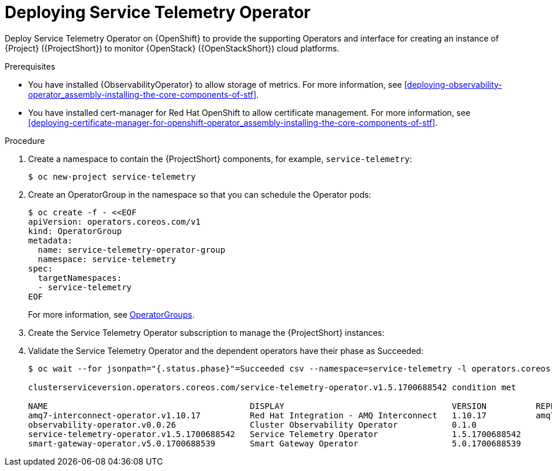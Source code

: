 :_content-type: PROCEDURE

[id="deploying-service-telemetry-operator_{context}"]
= Deploying Service Telemetry Operator

[role="_abstract"]
Deploy Service Telemetry Operator on {OpenShift} to provide the supporting Operators and interface for creating an instance of {Project} ({ProjectShort}) to monitor {OpenStack} ({OpenStackShort}) cloud platforms.

.Prerequisites

* You have installed {ObservabilityOperator} to allow storage of metrics. For more information, see xref:deploying-observability-operator_assembly-installing-the-core-components-of-stf[].
* You have installed cert-manager for Red Hat OpenShift to allow certificate management. For more information, see xref:deploying-certificate-manager-for-openshift-operator_assembly-installing-the-core-components-of-stf[].

.Procedure

. Create a namespace to contain the {ProjectShort} components, for example, `service-telemetry`:
+
[source,bash,options="nowrap",role="white-space-pre"]
----
$ oc new-project service-telemetry
----
. Create an OperatorGroup in the namespace so that you can schedule the Operator pods:
+
[source,yaml,options="nowrap",role="white-space-pre"]
----
$ oc create -f - <<EOF
apiVersion: operators.coreos.com/v1
kind: OperatorGroup
metadata:
  name: service-telemetry-operator-group
  namespace: service-telemetry
spec:
  targetNamespaces:
  - service-telemetry
EOF
----
+
For more information, see https://docs.openshift.com/container-platform/{NextSupportedOpenShiftVersion}/operators/understanding/olm/olm-understanding-operatorgroups.html[OperatorGroups].

ifeval::["{build}" == "upstream"]

// NOTE: setting priority to 0 which makes it highest priority. This allows us
// to skip the pre-installation step for Smart Gateway Operator as it will be
// installed through dependency resolution, but will pull from the Infrawatch
// Operators CatalogSource for upstream deployments rather than from Red Hat
// Operators CatalogSource (which may not be compatible, or out of date).
. Before you deploy {ProjectShort} on {OpenShift}, you must enable the catalog source. Install a CatalogSource that contains the Service Telemetry Operator and the Smart Gateway Operator:
+
[source,yaml,options="nowrap",role="white-space-pre"]
----
$ oc create -f - <<EOF
apiVersion: operators.coreos.com/v1alpha1
kind: CatalogSource
metadata:
  name: infrawatch-operators
  namespace: openshift-marketplace
spec:
  displayName: InfraWatch Operators
  image: quay.io/infrawatch-operators/infrawatch-catalog:nightly
  priority: 0
  publisher: InfraWatch
  sourceType: grpc
  updateStrategy:
    registryPoll:
      interval: 30m
EOF
----

. Confirm that the CatalogSource is installed:
+
[source,bash,options="nowrap",role="white-space-pre"]
----
$ oc get -nopenshift-marketplace catalogsource infrawatch-operators

NAME                   DISPLAY                TYPE   PUBLISHER    AGE
infrawatch-operators   InfraWatch Operators   grpc   InfraWatch   2m16s
----

. Validate that the Operators are available from the catalog:
+
[source,bash,options="nowrap",role="white-space-pre"]
----
$ oc get packagemanifests | grep InfraWatch

service-telemetry-operator                    InfraWatch Operators       7m20s
smart-gateway-operator                        InfraWatch Operators       7m20s
----
endif::[]

. Create the Service Telemetry Operator subscription to manage the {ProjectShort} instances:
+
ifeval::["{build}" == "upstream"]
[source,yaml,options="nowrap",role="white-space-pre"]
----
$ oc create -f - <<EOF
apiVersion: operators.coreos.com/v1alpha1
kind: Subscription
metadata:
  name: service-telemetry-operator
  namespace: service-telemetry
spec:
  channel: unstable
  installPlanApproval: Automatic
  name: service-telemetry-operator
  source: infrawatch-operators
  sourceNamespace: openshift-marketplace
EOF
----
endif::[]
ifeval::["{build}" == "downstream"]
[source,yaml,options="nowrap",role="white-space-pre"]
----
$ oc create -f - <<EOF
apiVersion: operators.coreos.com/v1alpha1
kind: Subscription
metadata:
  name: service-telemetry-operator
  namespace: service-telemetry
spec:
  channel: stable-1.5
  installPlanApproval: Automatic
  name: service-telemetry-operator
  source: redhat-operators
  sourceNamespace: openshift-marketplace
EOF
----
endif::[]

. Validate the Service Telemetry Operator and the dependent operators have their phase as Succeeded:
+
[source,bash,options="nowrap",role="white-space-pre"]
----
$ oc wait --for jsonpath="{.status.phase}"=Succeeded csv --namespace=service-telemetry -l operators.coreos.com/service-telemetry-operator.service-telemetry ; oc get csv --namespace service-telemetry

clusterserviceversion.operators.coreos.com/service-telemetry-operator.v1.5.1700688542 condition met

NAME                                         DISPLAY                                  VERSION          REPLACES                             PHASE
amq7-interconnect-operator.v1.10.17          Red Hat Integration - AMQ Interconnect   1.10.17          amq7-interconnect-operator.v1.10.4   Succeeded
observability-operator.v0.0.26               Cluster Observability Operator           0.1.0                                                 Succeeded
service-telemetry-operator.v1.5.1700688542   Service Telemetry Operator               1.5.1700688542                                        Succeeded
smart-gateway-operator.v5.0.1700688539       Smart Gateway Operator                   5.0.1700688539                                        Succeeded
----
